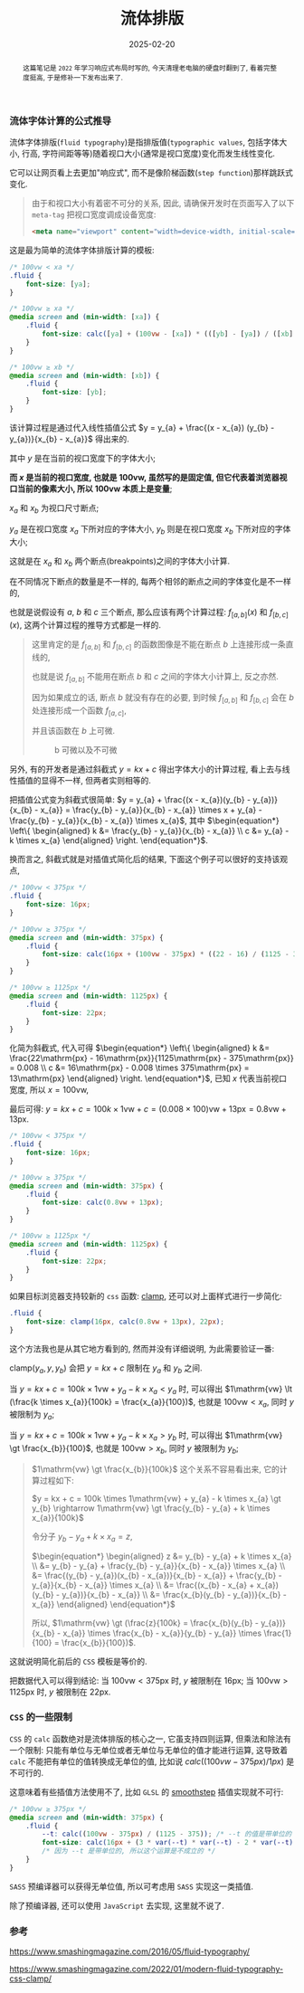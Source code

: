 #+title: 流体排版
#+date: 2025-02-20
#+index: 流体排版
#+tags: web

#+begin_abstract
这篇笔记是 =2022= 年学习响应式布局时写的, 今天清理老电脑的硬盘时翻到了, 看着完整度挺高, 于是修补一下发布出来了.
#+end_abstract

*** 流体字体计算的公式推导

流体字体排版(=fluid typography=)是指排版值(=typographic values=, 包括字体大小, 行高, 字符间距等等)随着视口大小(通常是视口宽度)变化而发生线性变化.

它可以让网页看上去更加"响应式", 而不是像阶梯函数(=step function=)那样跳跃式变化.

#+begin_quote
由于和视口大小有着密不可分的关系, 因此, 请确保开发时在页面写入了以下 =meta-tag= 把视口宽度调成设备宽度:

#+BEGIN_SRC html
<meta name="viewport" content="width=device-width, initial-scale=1.0">
#+END_SRC
#+end_quote

这是最为简单的流体字体排版计算的模板:

#+BEGIN_SRC css
  /* 100vw < xa */
  .fluid {
      font-size: [ya];
  }

  /* 100vw ≥ xa */
  @media screen and (min-width: [xa]) {
      .fluid {
          font-size: calc([ya] + (100vw - [xa]) * (([yb] - [ya]) / ([xb] - [xa])));
      }
  }

  /* 100vw ≥ xb */
  @media screen and (min-width: [xb]) {
      .fluid {
          font-size: [yb];
      }
  }
#+END_SRC

该计算过程是通过代入线性插值公式 $y = y_{a} + \frac{(x - x_{a}) (y_{b} - y_{a})}{x_{b} - x_{a}}$ 得出来的.

其中 $y$ 是在当前的视口宽度下的字体大小;

*而 $x$ 是当前的视口宽度, 也就是 $100\mathrm{vw}$, 虽然写的是固定值, 但它代表着浏览器视口当前的像素大小, 所以 $100\mathrm{vw}$ 本质上是变量*;

$x_{a}$ 和 $x_{b}$ 为视口尺寸断点;

$y_{a}$ 是在视口宽度 $x_{a}$ 下所对应的字体大小, $y_{b}$ 则是在视口宽度 $x_{b}$ 下所对应的字体大小;

这就是在 $x_{a}$ 和 $x_{b}$ 两个断点(breakpoints)之间的字体大小计算.

在不同情况下断点的数量是不一样的, 每两个相邻的断点之间的字体变化是不一样的,

也就是说假设有 $a$, $b$ 和 $c$ 三个断点, 那么应该有两个计算过程: $f_{[a, b]}(x)$ 和 $f_{[b, c]}(x)$, 这两个计算过程的推导方式都是一样的.

#+begin_quote
这里肯定的是 $f_{[a, b]}$ 和 $f_{[b, c]}$ 的函数图像是不能在断点 $b$ 上连接形成一条直线的,

也就是说 $f_{[a, b]}$ 不能用在断点 $b$ 和 $c$ 之间的字体大小计算上, 反之亦然.

因为如果成立的话, 断点 $b$ 就没有存在的必要, 到时候 $f_{[a, b]}$ 和 $f_{[b, c]}$ 会在 $b$ 处连接形成一个函数 $f_{[a, c]}$,

并且该函数在 $b$ 上可微.

#+attr_html: :width 100%
#+caption: b 可微以及不可微
[[../../../files/differentiable-at-b-or-not.svg]]
#+end_quote

另外, 有的开发者是通过斜截式 $y = kx + c$ 得出字体大小的计算过程, 看上去与线性插值的显得不一样, 但两者实则相等的.

把插值公式变为斜截式很简单: $y = y_{a} + \frac{(x - x_{a})(y_{b} - y_{a})}{x_{b} - x_{a}} = \frac{y_{b} - y_{a}}{x_{b} - x_{a}} \times x + y_{a} - \frac{y_{b} - y_{a}}{x_{b} - x_{a}} \times x_{a}$, 其中 $\begin{equation*} \left\{ \begin{aligned} k &= \frac{y_{b} - y_{a}}{x_{b} - x_{a}} \\ c &= y_{a} - k \times x_{a} \end{aligned} \right. \end{equation*}$.

换而言之, 斜截式就是对插值式简化后的结果, 下面这个例子可以很好的支持该观点,

#+BEGIN_SRC css
  /* 100vw < 375px */
  .fluid {
      font-size: 16px;
  }

  /* 100vw ≥ 375px */
  @media screen and (min-width: 375px) {
      .fluid {
          font-size: calc(16px + (100vw - 375px) * ((22 - 16) / (1125 - 375)));
      }
  }

  /* 100vw ≥ 1125px */
  @media screen and (min-width: 1125px) {
      .fluid {
          font-size: 22px;
      }
  }
#+END_SRC

化简为斜截式, 代入可得 $\begin{equation*} \left\{ \begin{aligned} k &= \frac{22\mathrm{px} - 16\mathrm{px}}{1125\mathrm{px} - 375\mathrm{px}} = 0.008 \\ c &= 16\mathrm{px} - 0.008 \times 375\mathrm{px} = 13\mathrm{px} \end{aligned} \right. \end{equation*}$, 已知 $x$ 代表当前视口宽度, 所以 $x = 100\mathrm{vw}$,

最后可得: $y = kx + c = 100k \times 1\mathrm{vw} + c = (0.008 \times 100)\mathrm{vw} + 13\mathrm{px} = 0.8\mathrm{vw} + 13\mathrm{px}$.

#+BEGIN_SRC css
  /* 100vw < 375px */
  .fluid {
      font-size: 16px;
  }

  /* 100vw ≥ 375px */
  @media screen and (min-width: 375px) {
      .fluid {
          font-size: calc(0.8vw + 13px);
      }
  }

  /* 100vw ≥ 1125px */
  @media screen and (min-width: 1125px) {
      .fluid {
          font-size: 22px;
      }
  }
#+END_SRC

如果目标浏览器支持较新的 =css= 函数: [[https://developer.mozilla.org/en-US/docs/Web/CSS/clamp][clamp]], 还可以对上面样式进行一步简化:

#+BEGIN_SRC css
  .fluid {
      font-size: clamp(16px, calc(0.8vw + 13px), 22px);
  }
#+END_SRC

这个方法我也是从其它地方看到的, 然而并没有详细说明, 为此需要验证一番:

$\text{clamp(}y_{a}, y, y_{b}\text{)}$ 会把 $y = kx + c$ 限制在 $y_{a}$ 和 $y_{b}$ 之间.

当 $y = kx + c = 100k \times 1\mathrm{vw} + y_{a} - k \times x_{a} \lt y_{a}$ 时, 可以得出 $1\mathrm{vw} \lt (\frac{k \times x_{a}}{100k} = \frac{x_{a}}{100})$, 也就是 $100\mathrm{vw} \lt x_{a}$, 同时 $y$ 被限制为 $y_{a}$;

当 $y = kx + c = 100k \times 1\mathrm{vw} + y_{a} - k \times x_{a} \gt y_{b}$ 时, 可以得出 $1\mathrm{vw} \gt \frac{x_{b}}{100}$, 也就是 $100\mathrm{vw} \gt x_{b}$, 同时 $y$ 被限制为 $y_{b}$;

#+begin_quote
$1\mathrm{vw} \gt \frac{x_{b}}{100k}$ 这个关系不容易看出来, 它的计算过程如下:

$y = kx + c = 100k \times 1\mathrm{vw} + y_{a} - k \times x_{a} \gt y_{b} \rightarrow 1\mathrm{vw} \gt \frac{y_{b} - y_{a} + k \times x_{a}}{100k}$

令分子 $y_{b} - y_{a} + k \times x_{a} = z$,

$\begin{equation*} \begin{aligned} z &= y_{b} - y_{a} + k \times x_{a} \\ &= y_{b} - y_{a} + \frac{y_{b} - y_{a}}{x_{b} - x_{a}} \times x_{a} \\ &= \frac{(y_{b} - y_{a})(x_{b} - x_{a})}{x_{b} - x_{a}} + \frac{y_{b} - y_{a}}{x_{b} - x_{a}} \times x_{a} \\ &= \frac{(x_{b} - x_{a} + x_{a})(y_{b} - y_{a})}{x_{b} - x_{a}} \\ &= \frac{x_{b}(y_{b} - y_{a})}{x_{b} - x_{a}} \end{aligned} \end{equation*}$

所以, $1\mathrm{vw} \gt (\frac{z}{100k} = \frac{x_{b}(y_{b} - y_{a})}{x_{b} - x_{a}} \times \frac{x_{b} - x_{a}}{y_{b} - y_{a}} \times \frac{1}{100} = \frac{x_{b}}{100})$.
#+end_quote

这就说明简化前后的 =CSS= 模板是等价的.

把数据代入可以得到结论: 当 $100\mathrm{vw} \lt 375\mathrm{px}$ 时, $y$ 被限制在 $16\mathrm{px}$; 当 $100\mathrm{vw} \gt 1125\mathrm{px}$ 时, $y$ 被限制在 $22\mathrm{px}$.

*** =CSS= 的一些限制

=CSS= 的 =calc= 函数绝对是流体排版的核心之一, 它虽支持四则运算, 但乘法和除法有一个限制: 只能有单位与无单位或者无单位与无单位的值才能进行运算, 这导致着 =calc= 不能把有单位的值转换成无单位的值, 比如说 $calc((100vw - 375px) / 1px)$ 是不可行的.

这意味着有些插值方法使用不了, 比如 =GLSL= 的 [[https://registry.khronos.org/OpenGL-Refpages/gl4/html/smoothstep.xhtml][smoothstep]] 插值实现就不可行:

#+BEGIN_SRC css
  /* 100vw ≥ 375px */
  @media screen and (min-width: 375px) {
      .fluid {
          --t: calc((100vw - 375px) / (1125 - 375)); /* --t 的值是带单位的 */
          font-size: calc(16px + (3 * var(--t) * var(--t) - 2 * var(--t) * var(--t) * var(--t)) * (22 - 16));
          /* 因为 --t 是带单位的, 所以这个运算是不成立的 */
      }
  }
#+END_SRC

=SASS= 预编译器可以获得无单位值, 所以可考虑用 =SASS= 实现这一类插值.

除了预编译器, 还可以使用 =JavaScript= 去实现, 这里就不说了.

*** 参考

https://www.smashingmagazine.com/2016/05/fluid-typography/

https://www.smashingmagazine.com/2022/01/modern-fluid-typography-css-clamp/
